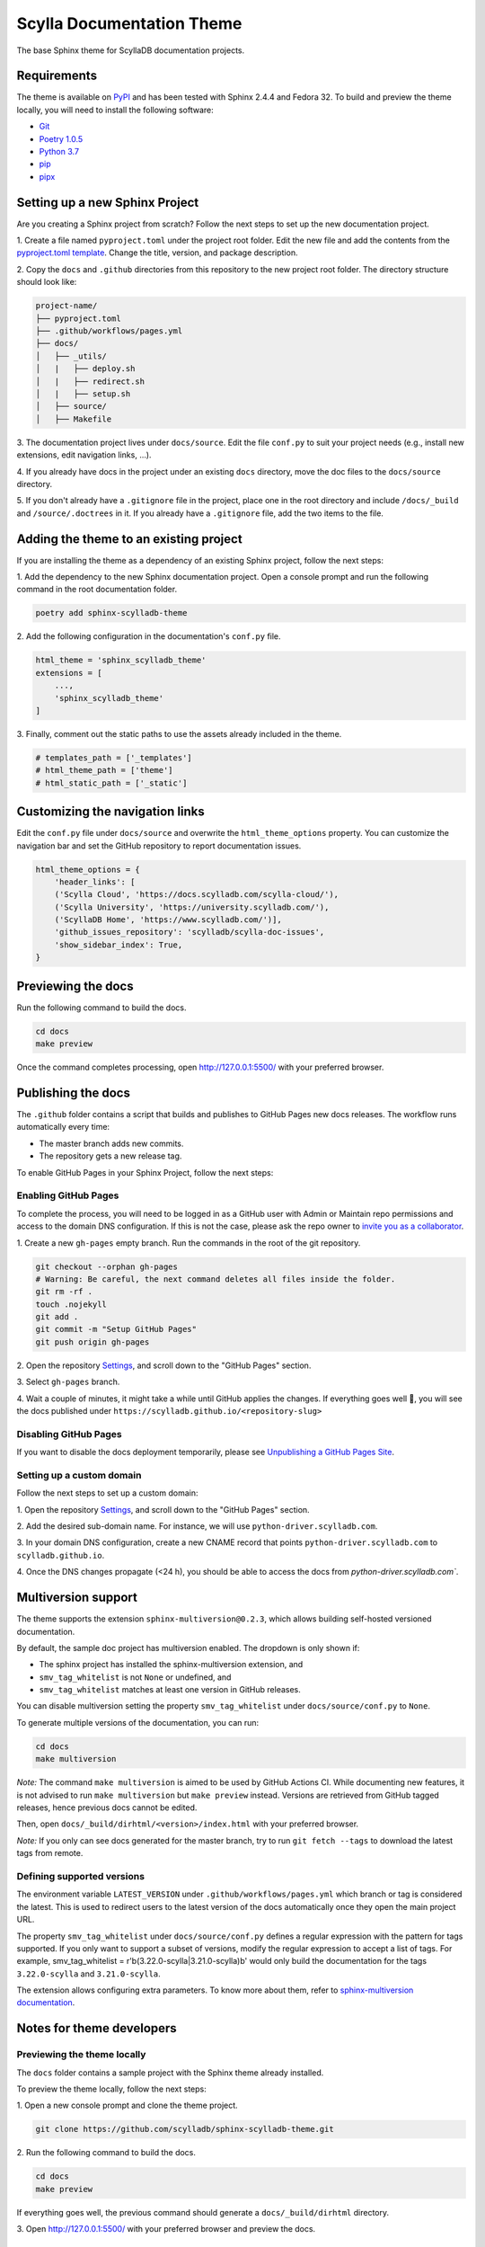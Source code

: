 ##########################
Scylla Documentation Theme
##########################

The base Sphinx theme for ScyllaDB documentation projects.

************
Requirements
************

The theme is available on `PyPI <https://pypi.org/project/sphinx-scylladb-theme/>`_ and has been tested with Sphinx 2.4.4 and Fedora 32.
To build and preview the theme locally, you will need to install the following software:

- `Git <https://git-scm.com/book/en/v2/Getting-Started-Installing-Git>`_
- `Poetry 1.0.5 <https://python-poetry.org/docs/basic-usage/>`_
- `Python 3.7 <https://www.python.org/downloads/>`_
- `pip <https://pip.pypa.io/en/stable/installing/>`_
- `pipx <https://pipxproject.github.io/pipx/>`_

*******************************
Setting up a new Sphinx Project
*******************************

Are you creating a Sphinx project from scratch? Follow the next steps to set up the new documentation project.

1\. Create a file named ``pyproject.toml`` under the project root folder. Edit the new file and add the contents from the `pyproject.toml template <docs/_utils/pyproject_template.toml>`_. Change the title, version, and package description.

2\. Copy the ``docs`` and ``.github`` directories from this repository to the new project root folder. The directory structure should look like:

.. code:: console

    project-name/
    ├── pyproject.toml
    ├── .github/workflows/pages.yml
    ├── docs/
    │   ├── _utils/
    │   |   ├── deploy.sh
    │   |   ├── redirect.sh
    │   |   ├── setup.sh
    │   ├── source/
    │   ├── Makefile

3\. The documentation project lives under ``docs/source``.
Edit the file ``conf.py`` to suit your project needs (e.g., install new extensions, edit navigation links, ...).

4\. If you already have docs in the project under an existing ``docs`` directory, move the doc files to the ``docs/source`` directory. 

5\. If you don't already have a ``.gitignore`` file in the project, place one in the root directory and include ``/docs/_build`` and ``/source/.doctrees`` in it. If you already have a ``.gitignore`` file, add the two items to the file. 

***************************************
Adding the theme to an existing project
***************************************

If you are installing the theme as a dependency of an existing Sphinx project, follow the next steps:

1\. Add the dependency to the new Sphinx documentation project.
Open a console prompt and run the following command in the root documentation folder.

.. code:: console

    poetry add sphinx-scylladb-theme

2\. Add the following configuration in the documentation's ``conf.py`` file.

.. code:: console

    html_theme = 'sphinx_scylladb_theme'
    extensions = [
        ...,
        'sphinx_scylladb_theme'
    ]

3\. Finally, comment out the static paths to use the assets already included in the theme.

.. code:: console

    # templates_path = ['_templates']
    # html_theme_path = ['theme']
    # html_static_path = ['_static']

********************************
Customizing the navigation links
********************************

Edit the ``conf.py`` file under ``docs/source`` and overwrite the ``html_theme_options`` property.
You can customize the navigation bar and set the GitHub repository to report documentation issues.

.. code:: console

    html_theme_options = {
        'header_links': [
        ('Scylla Cloud', 'https://docs.scylladb.com/scylla-cloud/'),
        ('Scylla University', 'https://university.scylladb.com/'),
        ('ScyllaDB Home', 'https://www.scylladb.com/')],
        'github_issues_repository': 'scylladb/scylla-doc-issues',
        'show_sidebar_index': True,
    }

*******************
Previewing the docs
*******************

Run the following command to build the docs.

.. code:: console

    cd docs
    make preview

Once the command completes processing, open http://127.0.0.1:5500/ with your preferred browser.

*******************
Publishing the docs
*******************

The ``.github`` folder contains a script that builds and publishes to GitHub Pages new docs releases.
The workflow runs automatically every time:

- The master branch adds new commits.
- The repository gets a new release tag.

To enable GitHub Pages in your Sphinx Project, follow the next steps:

Enabling GitHub Pages
=====================

To complete the process, you will need to be logged in as a GitHub user with Admin or Maintain repo permissions and access to the domain DNS configuration.
If this is not the case, please ask the repo owner to `invite you as a collaborator <https://help.github.jp/enterprise/2.11/user/articles/inviting-collaborators-to-a-personal-repository/>`_. 

1\. Create a new ``gh-pages`` empty branch. Run the commands in the root of the git repository.

.. code:: console

    git checkout --orphan gh-pages
    # Warning: Be careful, the next command deletes all files inside the folder.
    git rm -rf .
    touch .nojekyll
    git add .
    git commit -m "Setup GitHub Pages"
    git push origin gh-pages
    
2\. Open the repository `Settings <https://github.com/scylladb/sphinx-scylladb-theme/settings>`_, and scroll down to the "GitHub Pages" section.

3\. Select ``gh-pages`` branch.

4\. Wait a couple of minutes, it might take a while until GitHub applies the changes. If everything goes well 🤞, you will see the docs published under ``https://scylladb.github.io/<repository-slug>``

Disabling GitHub Pages
======================

If you want to disable the docs deployment temporarily, please see `Unpublishing a GitHub Pages Site <https://help.github.com/en/github/working-with-github-pages/unpublishing-a-github-pages-site#unpublishing-a-project-site>`_.

Setting up a custom domain
==========================

Follow the next steps to set up a custom domain:

1\. Open the repository `Settings <https://github.com/scylladb/sphinx-scylladb-theme/settings>`_, and scroll down to the "GitHub Pages" section.

2\. Add the desired sub-domain name. For instance, we will use ``python-driver.scylladb.com``.

3\. In your domain DNS configuration, create a new CNAME record that points ``python-driver.scylladb.com`` to ``scylladb.github.io``.

4\. Once the DNS changes propagate (<24 h), you should be able to access the docs from `python-driver.scylladb.com``.

********************
Multiversion support
********************

The theme supports the extension ``sphinx-multiversion@0.2.3``, which allows building self-hosted versioned documentation.

By default, the sample doc project has multiversion enabled.
The dropdown is only shown if:

* The sphinx project has installed the sphinx-multiversion extension, and
* ``smv_tag_whitelist`` is not ``None`` or undefined, and
* ``smv_tag_whitelist`` matches at least one version in GitHub releases.

You can disable multiversion setting the property ``smv_tag_whitelist`` under ``docs/source/conf.py`` to ``None``.

To generate multiple versions of the documentation, you can run:

.. code:: console

    cd docs
    make multiversion

*Note:* The command ``make multiversion`` is aimed to be used by GitHub Actions CI.
While documenting new features, it is not advised to run ``make multiversion`` but ``make preview`` instead.
Versions are retrieved from GitHub tagged releases, hence previous docs cannot be edited.

Then, open ``docs/_build/dirhtml/<version>/index.html`` with your preferred browser.

*Note:* If you only can see docs generated for the master branch, try to run ``git fetch --tags`` to download the latest tags from remote.

Defining supported versions
===========================

The environment variable ``LATEST_VERSION`` under ``.github/workflows/pages.yml`` which branch or tag is considered the latest.
This is used to redirect users to the latest version of the docs automatically once they open the main project URL.

The property ``smv_tag_whitelist`` under ``docs/source/conf.py`` defines a regular expression with the pattern for tags supported.
If you only want to support a subset of versions, modify the regular expression to accept a list of tags. For example, smv_tag_whitelist = r'\b(3.22.0-scylla|3.21.0-scylla)\b' would only build the documentation for the tags ``3.22.0-scylla`` and ``3.21.0-scylla``.

The extension allows configuring extra parameters.
To know more about them, refer to `sphinx-multiversion documentation <https://holzhaus.github.io/sphinx-multiversion/master/configuration.html>`_.

**************************
Notes for theme developers
**************************

Previewing the theme locally
============================

The ``docs`` folder contains a sample project with the Sphinx theme already installed.

To preview the theme locally, follow the next steps:

1\. Open a new console prompt and clone the theme project.

.. code:: console

    git clone https://github.com/scylladb/sphinx-scylladb-theme.git

2\. Run the following command to build the docs.

.. code:: console

    cd docs
    make preview

If everything goes well, the previous command should generate a ``docs/_build/dirhtml`` directory.

3\. Open http://127.0.0.1:5500/ with your preferred browser and preview the docs.

Publishing the theme to PyPi
============================

To upload a new version of the theme to PyPi, follow the next steps:

1\. Open the file ``pyproject.toml`` with a text editor and increase the project's version number.

.. code:: console

    [tool.poetry]
    name = "sphinx-scylladb-theme"
    version = "0.1.1"
    ...

2\. After saving your changes, run the command to build the package in a command prompt. The current directory should be the ``sphinx-scylla-theme`` project source code.

.. code:: console

    poetry build

3\. Publish the package to PyPi. The command prompt will ask you for the PyPi username and password.

.. code:: console

    poetry publish

After publishing the package, you should see the new release listed on  `PyPI <https://pypi.org/project/sphinx-scylladb-theme/#history>`_.
